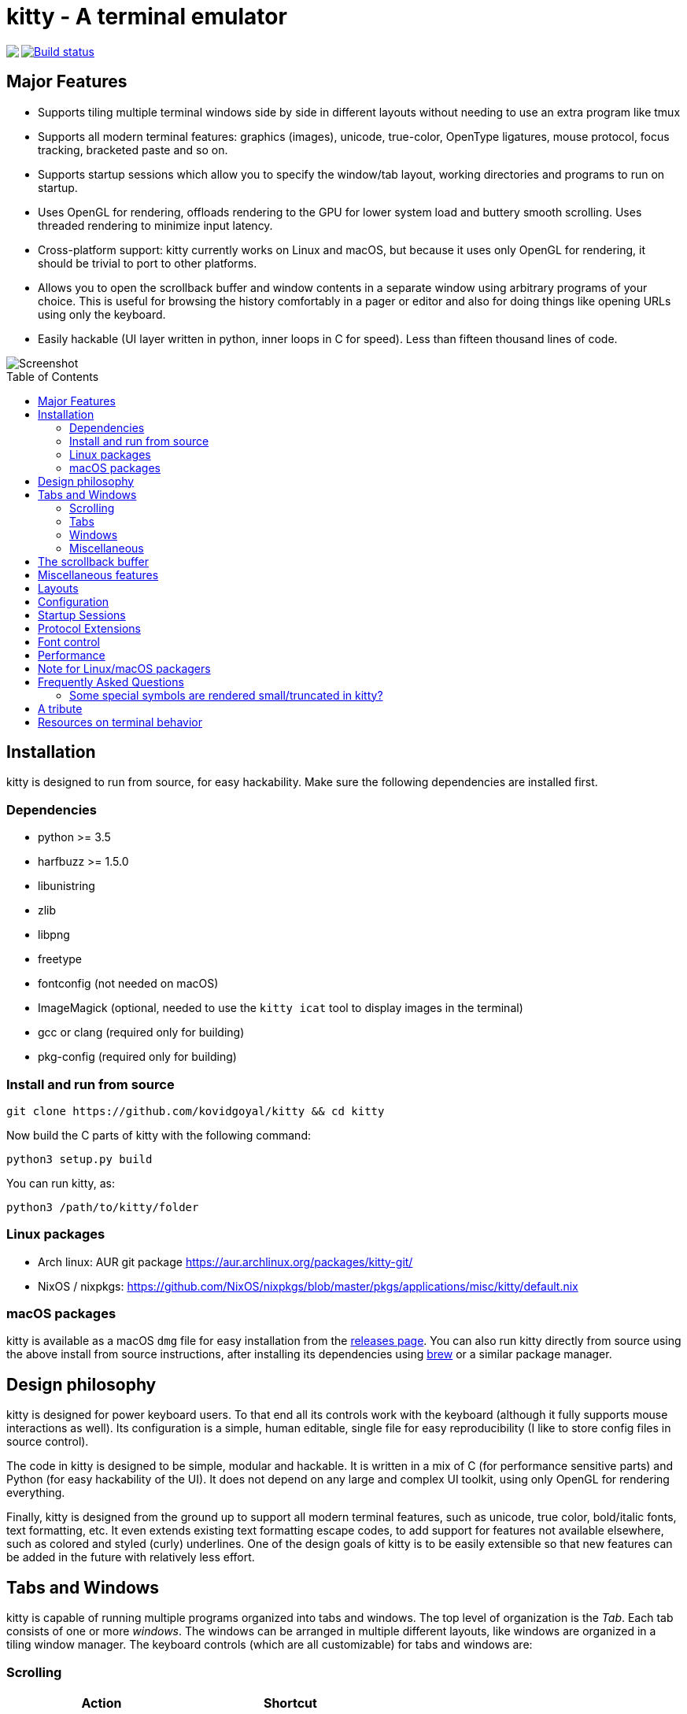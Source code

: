= kitty - A terminal emulator
:toc:
:toc-placement!:
// START_SHORTCUT_BLOCK
:sc_close_tab: pass:quotes[`ctrl+shift+q`]
:sc_close_window: pass:quotes[`ctrl+shift+w`]
:sc_copy_to_clipboard: pass:quotes[`ctrl+shift+c`]
:sc_decrease_font_size: pass:quotes[`ctrl+shift+minus`]
:sc_eighth_window: pass:quotes[`ctrl+shift+8`]
:sc_fifth_window: pass:quotes[`ctrl+shift+5`]
:sc_first_window: pass:quotes[`ctrl+shift+1`]
:sc_fourth_window: pass:quotes[`ctrl+shift+4`]
:sc_increase_font_size: pass:quotes[`ctrl+shift+equal`]
:sc_move_tab_backward: pass:quotes[`ctrl+shift+,`]
:sc_move_tab_forward: pass:quotes[`ctrl+shift+.`]
:sc_move_window_backward: pass:quotes[`ctrl+shift+b`]
:sc_move_window_forward: pass:quotes[`ctrl+shift+f`]
:sc_move_window_to_top: pass:quotes[`ctrl+shift+``]
:sc_new_os_window: pass:quotes[`ctrl+shift+n`]
:sc_new_tab: pass:quotes[`ctrl+shift+t`]
:sc_new_window: pass:quotes[`ctrl+shift+enter`]
:sc_next_layout: pass:quotes[`ctrl+shift+l`]
:sc_next_tab: pass:quotes[`ctrl+shift+right`]
:sc_next_window: pass:quotes[`ctrl+shift+]`]
:sc_ninth_window: pass:quotes[`ctrl+shift+9`]
:sc_pass_selection_to_program: pass:quotes[`ctrl+shift+o`]
:sc_paste_from_clipboard: pass:quotes[`ctrl+shift+v`]
:sc_paste_from_selection: pass:quotes[`ctrl+shift+s` or `shift+insert`]
:sc_previous_tab: pass:quotes[`ctrl+shift+left`]
:sc_previous_window: pass:quotes[`ctrl+shift+[`]
:sc_restore_font_size: pass:quotes[`ctrl+shift+backspace`]
:sc_scroll_end: pass:quotes[`ctrl+shift+end`]
:sc_scroll_home: pass:quotes[`ctrl+shift+home`]
:sc_scroll_line_down: pass:quotes[`ctrl+shift+down` or `ctrl+shift+j`]
:sc_scroll_line_up: pass:quotes[`ctrl+shift+up` or `ctrl+shift+k`]
:sc_scroll_page_down: pass:quotes[`ctrl+shift+page_down`]
:sc_scroll_page_up: pass:quotes[`ctrl+shift+page_up`]
:sc_second_window: pass:quotes[`ctrl+shift+2`]
:sc_seventh_window: pass:quotes[`ctrl+shift+7`]
:sc_show_scrollback: pass:quotes[`ctrl+shift+h`]
:sc_sixth_window: pass:quotes[`ctrl+shift+6`]
:sc_tenth_window: pass:quotes[`ctrl+shift+0`]
:sc_third_window: pass:quotes[`ctrl+shift+3`]
:sc_toggle_fullscreen: pass:quotes[`ctrl+shift+f11`]
// END_SHORTCUT_BLOCK

++++
<img align="left" role="left" src="logo/kitty.png?raw=true"/>
++++
image::https://travis-ci.org/kovidgoyal/kitty.svg?branch=master[Build status, link=https://travis-ci.org/kovidgoyal/kitty]

== Major Features

* Supports tiling multiple terminal windows side by side in different
layouts without needing to use an extra program like tmux

* Supports all modern terminal features: graphics (images), unicode,
true-color, OpenType ligatures, mouse protocol, focus tracking, bracketed paste and so on.

* Supports startup sessions which allow you to specify the window/tab layout,
working directories and programs to run on startup.

* Uses OpenGL for rendering, offloads rendering to the GPU for lower system
load and buttery smooth scrolling. Uses threaded rendering to minimize input
latency.

* Cross-platform support: kitty currently works on Linux and macOS, but because
it uses only OpenGL for rendering, it should be trivial to port to other
platforms. 

* Allows you to open the scrollback buffer and window contents in a separate
window using arbitrary programs of your choice. This is useful for browsing
the history comfortably in a pager or editor and also for doing things like
opening URLs using only the keyboard.

* Easily hackable (UI layer written in python, inner loops in C for
speed). Less than fifteen thousand lines of code.

image::screenshot.png?raw=true[Screenshot, showing three programs in the "Tall" layout]

toc::[]


== Installation

kitty is designed to run from source, for easy hackability. Make sure
the following dependencies are installed first.

=== Dependencies

* python >= 3.5
* harfbuzz >= 1.5.0 
* libunistring 
* zlib
* libpng
* freetype
* fontconfig (not needed on macOS)
* ImageMagick (optional, needed to use the `kitty icat` tool to display images in the terminal)
* gcc or clang (required only for building)
* pkg-config (required only for building)

=== Install and run from source

....
git clone https://github.com/kovidgoyal/kitty && cd kitty
....

Now build the C parts of kitty with the following command:

....
python3 setup.py build
....

You can run kitty, as:

....
python3 /path/to/kitty/folder
....

=== Linux packages

* Arch linux: AUR git package https://aur.archlinux.org/packages/kitty-git/

* NixOS / nixpkgs: https://github.com/NixOS/nixpkgs/blob/master/pkgs/applications/misc/kitty/default.nix


=== macOS packages

kitty is available as a macOS `dmg` file for easy installation from the
link:../../releases[releases page].  You can also run kitty directly from
source using the above install from source instructions, after installing its
dependencies using http://brew.sh/[brew] or a similar package manager.


== Design philosophy

kitty is designed for power keyboard users. To that end all its controls
work with the keyboard (although it fully supports mouse interactions as
well). Its configuration is a simple, human editable, single file for
easy reproducibility (I like to store config files in source control).

The code in kitty is designed to be simple, modular and hackable. It is
written in a mix of C (for performance sensitive parts) and Python (for
easy hackability of the UI). It does not depend on any large and complex
UI toolkit, using only OpenGL for rendering everything.

Finally, kitty is designed from the ground up to support all modern
terminal features, such as unicode, true color, bold/italic fonts, text
formatting, etc. It even extends existing text formatting escape codes,
to add support for features not available elsewhere, such as colored and
styled (curly) underlines. One of the design goals of kitty is to be
easily extensible so that new features can be added in the future with
relatively less effort.

== Tabs and Windows

kitty is capable of running multiple programs organized into tabs and
windows. The top level of organization is the _Tab_. Each tab consists
of one or more _windows_. The windows can be arranged in multiple
different layouts, like windows are organized in a tiling window
manager. The keyboard controls (which are all customizable) for tabs and
windows are:

[[scrolling-shortcuts]]
[options="header"]

=== Scrolling

|===
|Action |Shortcut

|Scroll line up   | {sc_scroll_line_up}
|Scroll line down | {sc_scroll_line_down}
|Scroll page up   | {sc_scroll_page_up}
|Scroll page down | {sc_scroll_page_down}
|Scroll to top    | {sc_scroll_home}
|Scroll to bottom | {sc_scroll_end}

|===

[options="header"]

=== Tabs

|===
|Action |Shortcut

|New tab   | {sc_new_tab}
|Close tab | {sc_close_tab}
|Next tab  | {sc_next_tab}
|Previous tab | {sc_previous_tab}
|Next layout | {sc_next_layout}
|Move tab forward | {sc_move_tab_forward}
|Move tab backward | {sc_move_tab_backward}

|===


[options="header"]

=== Windows

|===
|Action |Shortcut

|New window   | {sc_new_window}
|New OS window| {sc_new_os_window}
|Close window | {sc_close_window}
|Next window  | {sc_next_window}
|Previous window | {sc_previous_window}
|Move window forward | {sc_move_window_forward}
|Move window backward | {sc_move_window_backward}
|Move window to top | {sc_move_window_to_top}
|Focus specific window (windows are counted clockwise from the top left corner) | {sc_first_window}, {sc_second_window} ... {sc_tenth_window}

|===

=== Miscellaneous

|===
|Action |Shortcut

|Increase font size   | {sc_increase_font_size}
|Decrease font size   | {sc_decrease_font_size}
|Restore font size    | {sc_restore_font_size} 
|Toggle fullscreen    | {sc_toggle_fullscreen}
|Pass current selection to program | {sc_pass_selection_to_program}
|===



== The scrollback buffer

kitty supports scrolling back to view history, just like most terminals. You
can use either the <<scrolling-shortcuts,keyboard shortcuts>> or the mouse
scroll wheel to do so.  However, kitty has an extra, neat feature. Sometimes you
need to explore the scrollback buffer in more detail, maybe search for some
text or refer to it side-by-side while typing in a follow-up command. kitty
allows you to do this by pressing the {sc_show_scrollback} key-combination,
which will open the scrollback buffer in a new window, using your favorite
pager program (which is `less` by default). You can then explore the scrollback
buffer using whatever program you normally use. Colors and text formatting are
preserved.


== Miscellaneous features

You can double click to select a word and triple click to select a line. You can also
hold down `ctrl+shift` and click on a URL to open it in a browser.


== Layouts

Currently, there are three layouts available,

* Stack -- Only a single maximized window is shown at a time
* Tall -- One window is shown full height on the left, the rest of the windows are shown one below the other on the right.
* Grid -- All windows are shown in a grid

You can switch between layouts using the {sc_next_layout} key combination.

Writing a new layout only requires about fifty lines of code, so if there is
some layout you want, take a look at link:kitty/layout.py[layout.py] and submit
a pull request!


== Configuration

kitty is highly customizable, everything from keyboard shortcuts, to
painting frames-per-second. See the heavily commented
link:kitty/kitty.conf[default config file]. By default kitty looks for a
config file in the OS config directory (usually
`~/.config/kitty/kitty.conf` on Linux and
`~/Library/Preferences/kitty/kitty.conf` on macOS) but you can pass a specific
path via the `--config` option.

== Startup Sessions

You can control the tabs, window layout, working directory, startup
programs, etc. by creating a "session" file and using the `--session`
command line flag. For example:

....
# Set the window layout for the current tab
layout tall
# Set the working directory for the current tab
cd ~
# Create a window and run the specified command in it
launch zsh
launch vim
launch irssi --profile x

# Create a new tab (the part after new_tab is the optional tab name which will
# be displayed in the tab bar, if omitted, the title of the active window will
# be used instead)
new_tab my tab
cd ~/somewhere
# Set the layouts allowed in this tab
enabled_layouts tall, stack
# Set the current layout
layout stack
launch zsh
# Make the current window the active (focused) window
focus
launch emacs
....

== Protocol Extensions

kitty has a few extensions to the xterm protocol, to enable advanced features,
see link:protocol-extensions.asciidoc[Protocol Extensions].


== Font control

kitty has extremely flexible and powerful font selection features. You can
specify individual families for the regular, bold, italic and bold+italic
fonts. You can even specify specific font families for specific ranges of
unicode characters. This allows precise control over text rendering. It can
come in handy for applications like powerline, without the need to use patched
fonts. See the various font related configuration directives in the
link:kitty/kitty.conf[config file].

== Performance

The main goals for kitty performance are user perceived latency while typing
and "smoothness" while scrolling as well as CPU usage. kitty tries hard to find
an optimum balance for these. To that end it keeps a cache of each rendered
glyph in video RAM so that font rendering is not a bottleneck.  Interaction
with child programs takes place in a separate thread from rendering, to improve
smoothness.

There are two parameters you can tune to adjust the performance. ``repaint_delay``
and ``input_delay``. These control the artificial delays introduced into the
render loop to reduce CPU usage. See the link:kitty/kitty.conf[config file] for details.

You can generate detailed per-function performance data using
link:https://github.com/gperftools/gperftools[gperftools]. Build kitty with the
`--profile` flag which will create an executable called `kitty-profile`.  Run
that and perform the task you want to analyse, for example, scrolling a large 
file with `less`. After you quit, function call statistics will be printed to
`stdout` and you can use tools like *kcachegrind* for more detailed analysis.

Here are some CPU usage numbers for the task of scrolling a file continuously in less.
The CPU usage is for the terminal process and X together and is measured using htop.
The measurements are taken at the same font and window size for all terminals on a 
`Intel(R) Core(TM) i7-4820K CPU @ 3.70GHz` CPU with a 
`Advanced Micro Devices, Inc. [AMD/ATI] Cape Verde XT [Radeon HD 7770/8760 / R7 250X]` GPU.

|===
| Terminal | CPU usage (X + terminal)

| kitty    | 6 - 8%
| xterm    | 5 - 7% (but scrolling was extremely janky)
| termite  | 10 - 13%
| urxvt    | 12 - 14%
| gnome-terminal | 15 - 17%
| konsole  | 29 - 31%

|===

As you can see, kitty uses much less CPU than all terminals, except xterm, but
its scrolling "smoothness" is much better than that of xterm (at least to my,
admittedly biased, eyes).

== Note for Linux/macOS packagers

While kitty does use python, it is not a traditional python package, so please do not install it in site-packages.
Instead run,

```
python3 setup.py linux-package
```

This will install kitty into the directory `linux-package`. You can run kitty
with `linux-package/bin/kitty`.  All the files needed to run kitty will be in
`linux-package/lib/kitty`. The terminfo file will be installed into
`linux-package/share/terminfo`. Simply copy these files into `/usr` to install
kitty. In other words, `linux-package` is the staging area into which kitty is
installed. You can choose a different staging area, by passing the `--prefix`
argument to `setup.py`.

You should probably split kitty into two packages, `kitty-terminfo` that
installs the terminfo file and `kitty` that installs the main program.
This allows users to install the terminfo file on servers into which they ssh,
without needing to install all of kitty.

This applies to creating packages for kitty for macOS package managers such as
brew or MacPorts as well.


== Frequently Asked Questions

=== Some special symbols are rendered small/truncated in kitty?

The number of cells a unicode character takes up are controlled by the
`wcwidth()` system function. If wcwidth() returns 2 then kitty will render the
character in two cells, otherwise it will render it in one cell. Often the
system `wcwidth()` is old/outdated. You can use the `use_system_width=no`
setting in your kitty.conf to workaround this. But note that it might cause
other issues, since now kitty and the programs running inside it may not agree
on how wide characters should be. When a symbol does not fit, it will either be
rescaled to be smaller or truncated (depending on how much extra space it
needs). This is often different from other terminal which just let the
character overflow into neighboring cells, leading to ugly artifacts.

Additionally, some things like powerline use square icons via private use
unicode codepoints that are single width. The correct solution for this is to
use either use different icons that are not square, or to use a font that
defines ligatures with the space character for these symbols. See #182 for a
discussion of this approach.

== A tribute

While over the decades I am sure many people have contributed to the
development of the terminal emulator space, there is one individual in
particular I would like to thank. link:http://invisible-island.net[Thomas E.
Dickey], the creator of xterm.  xterm is the most comprehensive and
feature-rich terminal emulator I have had the pleasure of using. As I worked on
kitty, I ran headlong into more and more gnarly corners of terminal behavior.
On all those occasions, either the excellent documentation at
link:http://invisible-island.net/xterm/ctlseqs/ctlseqs.html[xterm-ctlseqs] or
investigating the behavior and code of xterm or vttest were invaluable tools to
aid my understanding. 

My achievements, if any, in developing kitty would not have been possible without
his prior work and the generous sharing of knowledge accumulated over decades.

Thank you.


== Resources on terminal behavior

http://invisible-island.net/xterm/ctlseqs/ctlseqs.html

https://en.wikipedia.org/wiki/C0_and_C1_control_codes

http://vt100.net/
